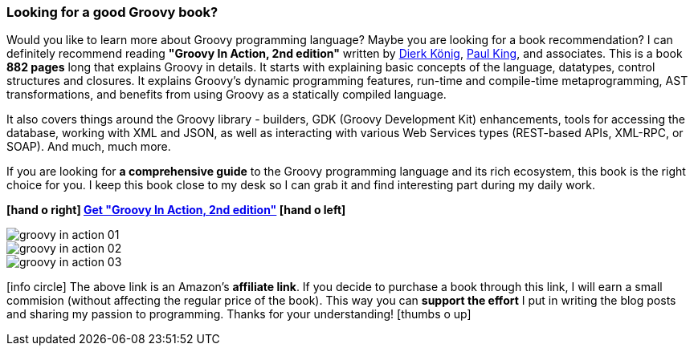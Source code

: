 [.text-box-2]
=== Looking for a good [.mark]#Groovy# book?
====
:groovy-in-action-link: https://amzn.to/33oB4Zw
:dierk-twitter: https://twitter.com/mittie
:paul-twitter: https://twitter.com/paulk_asert

Would you like to learn more about Groovy programming language? Maybe you are looking for a book recommendation?
I can definitely recommend reading **"Groovy In Action, 2nd edition"** written by {dierk-twitter}[Dierk König], {paul-twitter}[Paul King], and
associates. This is a book **882 pages** long that explains Groovy in details. It starts with explaining basic concepts of the language,
datatypes, control structures and closures. It explains Groovy's dynamic programming features, run-time and compile-time
metaprogramming, AST transformations, and benefits from using Groovy as a statically compiled language.

It also covers things around the Groovy library - builders, GDK (Groovy Development Kit) enhancements, tools for
accessing the database, working with XML and JSON, as well as interacting with various Web Services types (REST-based APIs,
XML-RPC, or SOAP). And much, much more.

If you are looking for **a comprehensive guide** to the Groovy programming language and its rich ecosystem, this book is the right
choice for you. I keep this book close to my desk so I can grab it and find interesting part during my daily work.

[.text-center]
**icon:hand-o-right[] {groovy-in-action-link}["Get &quot;Groovy In Action, 2nd edition&quot;", role="ga-track"] icon:hand-o-left[]**

[.text-center]
--
[.img-responsive.img-thumbnail]
image::/images/groovy-in-action-01.jpg[]

[.img-responsive.img-thumbnail]
image::/images/groovy-in-action-02.jpg[]

[.img-responsive.img-thumbnail]
image::/images/groovy-in-action-03.jpg[]
--

[.smaller]
icon:info-circle[role=color-blue] The above link is an Amazon's **affiliate link**. If you decide to purchase a book through this link, I will
earn a small commision (without affecting the regular price of the book). This way you can [.mark]**support the effort** I put
in writing the blog posts and sharing my passion to programming. Thanks for your understanding! icon:thumbs-o-up[]

====